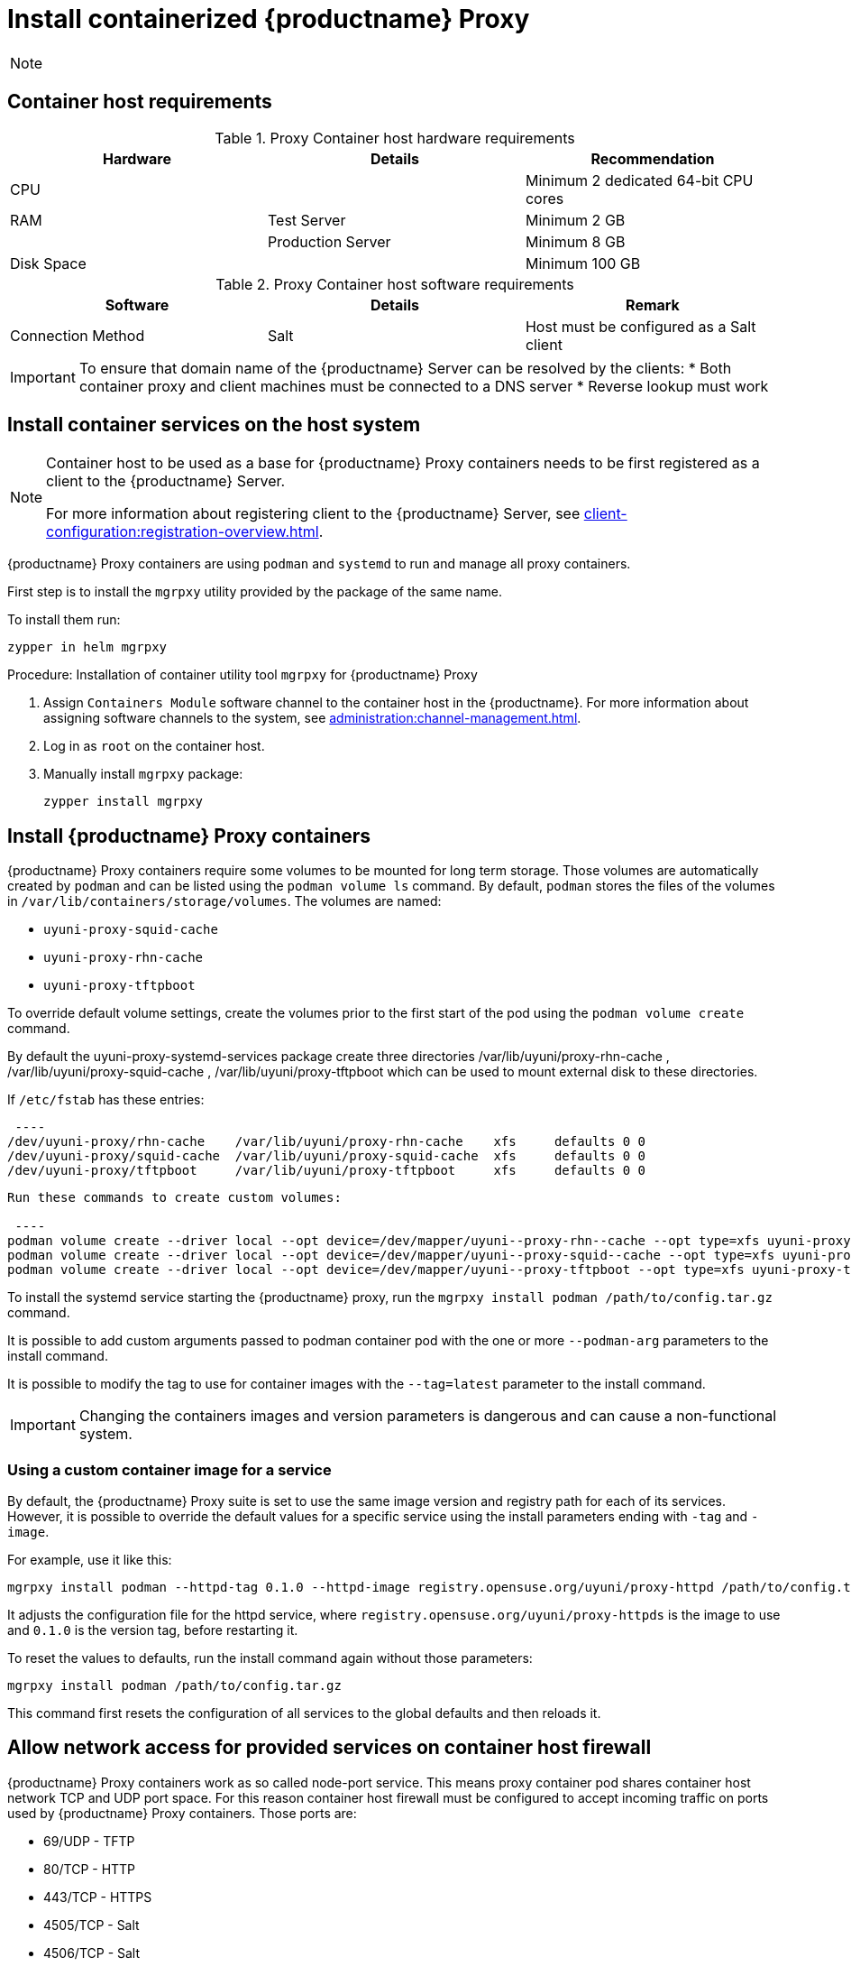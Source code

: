 [[installation-proxy-containers-uyuni]]
= Install containerized {productname} Proxy
ifeval::[{suma-content} == true]
:noindex:
endif::[]

[NOTE]
====

ifeval::[{uyuni-content} == true]
Only {opensuse} Leap 15.3 and newer are supported to be used as container host for {productname} Proxy containers.
endif::[]

ifeval::[{suma-content} == true]
Only {sles} 15 SP5 or {micro} {microversion} and newer are supported to be used as container host for {productname} Proxy containers.
endif::[]

====



[[installation-proxy-containers-requirements]]
== Container host requirements

.Proxy Container host hardware requirements
[cols="3*", options="header"]
|===
| Hardware
| Details
| Recommendation

| CPU
|
| Minimum 2 dedicated 64-bit CPU cores

| RAM
| Test Server
| Minimum 2{nbsp}GB

|
| Production Server
| Minimum 8{nbsp}GB

| Disk Space
|
| Minimum 100{nbsp}GB
|===

.Proxy Container host software requirements
[cols="3*", options="header"]
|===
| Software
| Details
| Remark

| Connection Method
| Salt
| Host must be configured as a Salt client
|===

[IMPORTANT]
====
To ensure that domain name of the {productname} Server can be resolved by the clients:
* Both container proxy and client machines must be connected to a DNS server
* Reverse lookup must work
====



[[installation-proxy-containers-services]]
== Install container services on the host system

[NOTE]
====
Container host to be used as a base for {productname} Proxy containers needs to be first registered as a client to the {productname} Server.

For more information about registering client to the {productname} Server, see xref:client-configuration:registration-overview.adoc[].
====

ifeval::[{suma-content} == true]
[NOTE]
====
[literal]``Containers Module`` is required to be available for container host on a {sles} machine.
====
endif::[]

{productname} Proxy containers are using [literal]``podman`` and [literal]``systemd`` to run and manage all proxy containers.

First step is to install the [literal]``mgrpxy`` utility provided by the package of the same name.

ifeval::[{suma-content} == true]
The [literal]``mgrpxy`` package is available in the {productname} Proxy product repositories.
endif::[]

ifeval::[{uyuni-content} == true]
The [literal]``mgrpxy`` package is available in the container utils repository: pick the one matching the distribution in: https://download.opensuse.org/repositories/systemsmanagement:/Uyuni:/Stable:/ContainerUtils/.
endif::[]

To install them run:

----
zypper in helm mgrpxy
----



[[proc-installation-proxy-containers-mgrpxy]]
.Procedure: Installation of container utility tool [literal]``mgrpxy`` for {productname} Proxy

. Assign [literal]``Containers Module`` software channel to the container host in the {productname}.
For more information about assigning software channels to the system, see xref:administration:channel-management.adoc[].

. Log in as `root` on the container host.

. Manually install [literal]``mgrpxy`` package:
+

----
zypper install mgrpxy
----



[[installation-proxy-containers-customize-config]]
== Install {productname} Proxy containers

{productname} Proxy containers require some volumes to be mounted for long term storage.
Those volumes are automatically created by [literal]``podman`` and can be listed using the [command]``podman volume ls`` command.
By default, [literal]``podman`` stores the files of the volumes in [path]``/var/lib/containers/storage/volumes``.
The volumes are named:

- [path]``uyuni-proxy-squid-cache``
- [path]``uyuni-proxy-rhn-cache``
- [path]``uyuni-proxy-tftpboot``

To override default volume settings, create the volumes prior to the first start of the pod using the  [command]``podman volume create`` command.

By default the uyuni-proxy-systemd-services package create three directories /var/lib/uyuni/proxy-rhn-cache , /var/lib/uyuni/proxy-squid-cache , /var/lib/uyuni/proxy-tftpboot which can be used to mount external disk to these directories. 

If [path]``/etc/fstab`` has these entries:

 ---- 
/dev/uyuni-proxy/rhn-cache    /var/lib/uyuni/proxy-rhn-cache    xfs 	defaults 0 0
/dev/uyuni-proxy/squid-cache  /var/lib/uyuni/proxy-squid-cache  xfs 	defaults 0 0
/dev/uyuni-proxy/tftpboot     /var/lib/uyuni/proxy-tftpboot     xfs 	defaults 0 0
----

Run these commands to create custom volumes:

 ---- 
podman volume create --driver local --opt device=/dev/mapper/uyuni--proxy-rhn--cache --opt type=xfs uyuni-proxy-rhn-cache
podman volume create --driver local --opt device=/dev/mapper/uyuni--proxy-squid--cache --opt type=xfs uyuni-proxy-squid-cache
podman volume create --driver local --opt device=/dev/mapper/uyuni--proxy-tftpboot --opt type=xfs uyuni-proxy-tftpboot
----

To install the systemd service starting the {productname} proxy, run the [command]``mgrpxy install podman /path/to/config.tar.gz`` command.

It is possible to add custom arguments passed to podman container pod with the one or more [literal]``--podman-arg`` parameters to the install command.

It is possible to modify the tag to use for container images with the [literal]``--tag=latest`` parameter to the install command.

[IMPORTANT]
====
Changing the containers images and version parameters is dangerous and can cause a non-functional system.
====



=== Using a custom container image for a service

By default, the {productname} Proxy suite is set to use the same image version and registry path for each of its services.
However, it is possible to override the default values for a specific service using the install parameters ending with [literal]``-tag`` and [literal]``-image``.

For example, use it like this:

----
mgrpxy install podman --httpd-tag 0.1.0 --httpd-image registry.opensuse.org/uyuni/proxy-httpd /path/to/config.tar.gz
----

It adjusts the configuration file for the httpd service, where [path]``registry.opensuse.org/uyuni/proxy-httpds`` is the image to use and [literal]``0.1.0`` is the version tag, before restarting it.

To reset the values to defaults, run the install command again without those parameters:

----
mgrpxy install podman /path/to/config.tar.gz
----

This command first resets the configuration of all services to the global defaults and then reloads it.



[[installation-proxy-containers-firewall-rules]]
== Allow network access for provided services on container host firewall

{productname} Proxy containers work as so called node-port service.
This means proxy container pod shares container host network TCP and UDP port space.
For this reason container host firewall must be configured to accept incoming traffic on ports used by {productname} Proxy containers.
Those ports are:

- 69/UDP - TFTP
- 80/TCP - HTTP
- 443/TCP - HTTPS
- 4505/TCP - Salt
- 4506/TCP - Salt
- 8022/TCP - SSH

Continue with setting up the installed {productname} Proxy as a containers at xref:installation-and-upgrade:container-deployment/uyuni/proxy-container-setup-uyuni.adoc[].
